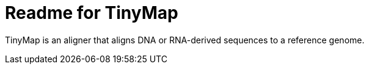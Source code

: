 = Readme for TinyMap

TinyMap is an aligner that aligns DNA or RNA-derived sequences to a reference genome.
